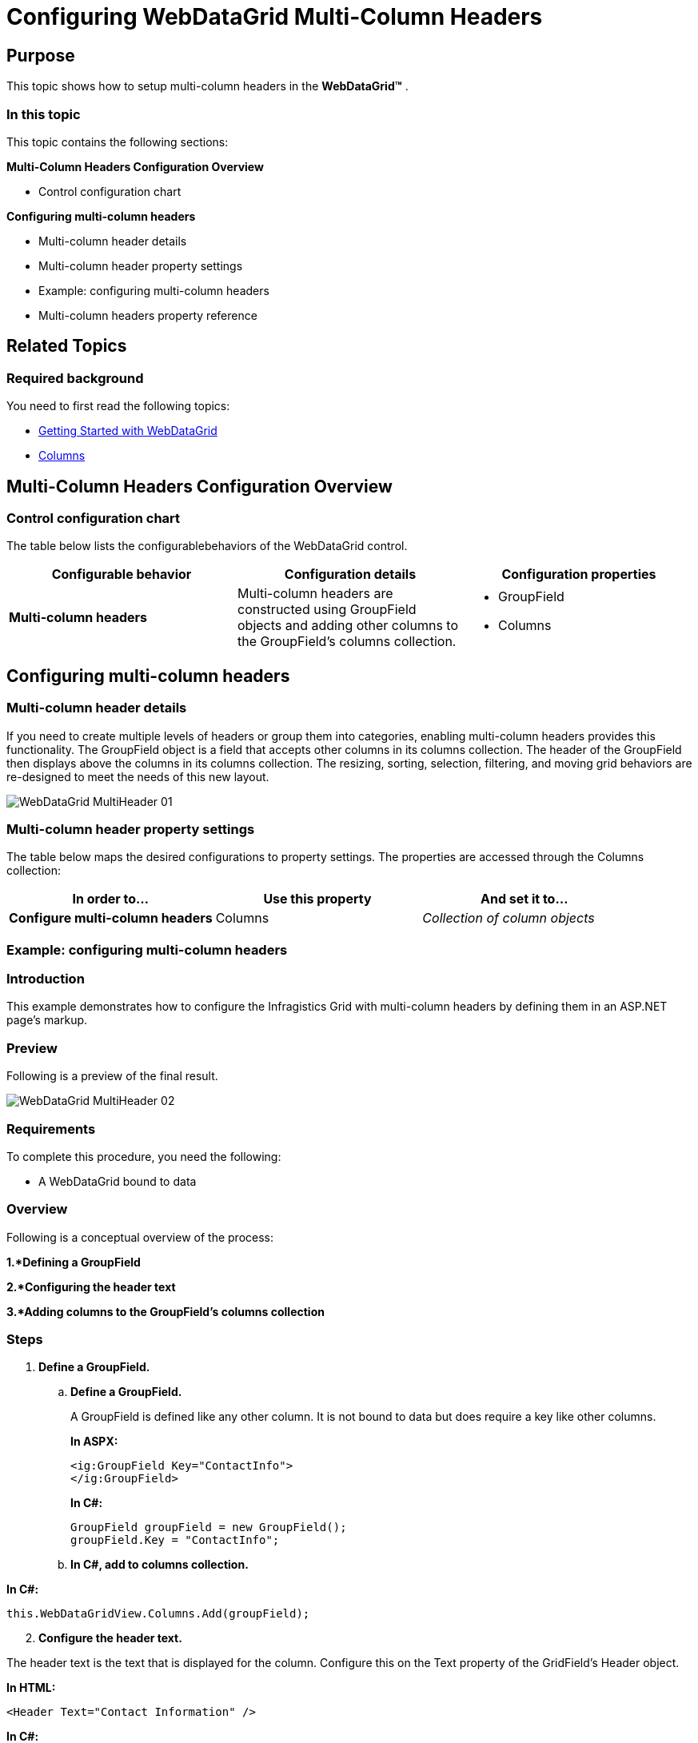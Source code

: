 ﻿////
|metadata|
{
    "name": "webdatagird-multi-column-headers",
    "controlName": ["WebDataGrid"],
    "tags": ["Grids","Grouping"],
    "guid": "dc157194-fe56-48e3-8de1-68a309ce110b",
    "buildFlags": [],
    "createdOn": "2011-10-21T08:16:24.6098747Z"
}
|metadata|
////

= Configuring WebDataGrid Multi-Column Headers

== Purpose

This topic shows how to setup multi-column headers in the *WebDataGrid™* .

=== In this topic

This topic contains the following sections:

*Multi-Column Headers Configuration Overview*

** Control configuration chart

*Configuring multi-column headers*

** Multi-column header details
** Multi-column header property settings
** Example: configuring multi-column headers
** Multi-column headers property reference

== Related Topics
=== Required background

You need to first read the following topics:

* link:webdatagrid-getting-started-with-webdatagrid.html[Getting Started with WebDataGrid]
* link:webdatagrid-columns.html[Columns]

== Multi-Column Headers Configuration Overview

=== Control configuration chart

The table below lists the configurablebehaviors of the WebDataGrid control.

[options="header", cols="a,a,a"]
|====
|Configurable behavior|Configuration details|Configuration properties

|*Multi-column headers*
|Multi-column headers are constructed using GroupField objects and adding other columns to the GroupField’s columns collection.
|
* GroupField 

* Columns 

|====

== Configuring multi-column headers

=== Multi-column header details

If you need to create multiple levels of headers or group them into categories, enabling multi-column headers provides this functionality. The GroupField object is a field that accepts other columns in its columns collection. The header of the GroupField then displays above the columns in its columns collection. The resizing, sorting, selection, filtering, and moving grid behaviors are re-designed to meet the needs of this new layout.

image::Images/WebDataGrid_MultiHeader_01.png[]

=== Multi-column header property settings

The table below maps the desired configurations to property settings. The properties are accessed through the Columns collection:

[options="header", cols="a,a,a"]
|====
|In order to…|Use this property|And set it to...

|*Configure multi-column headers*
|Columns
|_Collection of column objects_

|====

=== Example: configuring multi-column headers

=== Introduction

This example demonstrates how to configure the Infragistics Grid with multi-column headers by defining them in an ASP.NET page’s markup.

=== Preview

Following is a preview of the final result.

image::Images/WebDataGrid_MultiHeader_02.png[]

=== Requirements

To complete this procedure, you need the following:

* A WebDataGrid bound to data

=== Overview

Following is a conceptual overview of the process:

*1.*Defining a GroupField*

*2.*Configuring the header text*

*3.*Adding columns to the GroupField’s columns collection*

=== Steps

[start=1]
. *Define a GroupField.*

.. *Define a GroupField.*
+
A GroupField is defined like any other column. It is not bound to data but does require a key like other columns.
+
*In ASPX:*
+
----
<ig:GroupField Key="ContactInfo">
</ig:GroupField>
----
+
*In C#:*
+
----
GroupField groupField = new GroupField();
groupField.Key = "ContactInfo";
----

.. *In C#, add to columns collection.*

*In C#:*

----
this.WebDataGridView.Columns.Add(groupField);
----

[start=2]
. *Configure the header text.*

The header text is the text that is displayed for the column. Configure this on the Text property of the GridField’s Header object.

*In HTML:*

----
<Header Text="Contact Information" />
----

*In C#:*

----
groupField.Header.Text = "Contact Information";
----

[start=3]
. *Add columns to the GroupField’s columns collection.*

In order to show the child columns, add them to the Columns collection of the GroupField.

*In HTML:*

----
<Columns>
    <ig:BoundDataField DataFieldName="ContactName" Key="ContactName">
        <Header Text="ContactName" />
    </ig:BoundDataField>
    <ig:BoundDataField DataFieldName="ContactTitle" Key="ContactTitle">
        <Header Text="ContactTitle" />
    </ig:BoundDataField>
</Columns>
----

*In C#:*

----
/* Creating a  BoundDataField * /
BoundDataField field = new BoundDataField();
field.DataFieldName = "ContactName";
field.Key = " ContactName ";
field.Header.Text = " ContactName ";
/* Adding the BoundDataField to be under the GroupedField 
* which was created above
*/
groupField.Columns.Add(field);
/* Creating a  BoundDataField * /
field = new BoundDataField();
field.DataFieldName = "ContactTitle";
field.Key = " ContactTitle ";
field.Header.Text = " ContactTitle ";
/* Adding the BoundDataField to be under the GroupedField 
* which was created above
*/
groupField.Columns.Add(field);
----

=== Multi-column headers property reference

For detailed information about these properties, refer to their listing in the property reference section:

* link:infragistics4.web.v{ProductVersion}~infragistics.web.ui.gridcontrols.webdatagrid.html[WebDataGrid API Documentation]

== Related Topics

Following are some other topics you may find useful.

* link:webdatagrid-add-or-remove-a-column.html[Add or Remove a Column]
* link:webdatagrid-setting-column-settings-for-a-behavior.html[Setting Column Settings for a Behavior]
* link:webdatagrid-hiding-a-column.html[Hiding a Column]
* link:webdatagrid-custom-column-styling.html[Custom Column Styling]